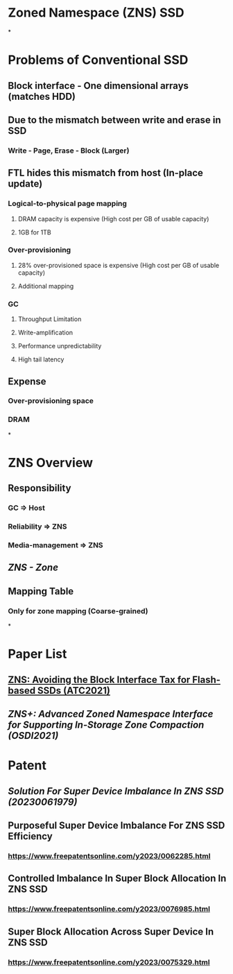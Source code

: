 * *Zoned Namespace (ZNS) SSD*
*
* *Problems of Conventional SSD*
:PROPERTIES:
:collapsed: true
:END:
** Block interface - One dimensional arrays (matches HDD)
** Due to the mismatch between write and erase in SSD
*** Write - Page, Erase - Block (Larger)
** FTL hides this mismatch from host (In-place update)
*** Logical-to-physical page mapping
**** DRAM capacity is expensive (High cost per GB of usable capacity)
**** 1GB for 1TB
*** Over-provisioning
**** 28% over-provisioned space is expensive (High cost per GB of usable capacity)
**** Additional mapping
*** GC
**** Throughput Limitation
**** Write-amplification
**** Performance unpredictability
**** High tail latency
** Expense
*** Over-provisioning space
*** DRAM
*
* *ZNS Overview*
** Responsibility
*** GC => Host
*** Reliability => ZNS
*** Media-management => ZNS
** [[ZNS - Zone]]
** Mapping Table
*** Only for zone mapping (Coarse-grained)
*
* Paper List
** [[ZNS: Avoiding the Block Interface Tax for Flash-based SSDs (ATC2021)]]
** [[ZNS+: Advanced Zoned Namespace Interface for Supporting In-Storage Zone Compaction (OSDI2021)]]
* Patent
** [[Solution For Super Device Imbalance In ZNS SSD (20230061979)]]
** Purposeful Super Device Imbalance For ZNS SSD Efficiency
*** https://www.freepatentsonline.com/y2023/0062285.html
** Controlled Imbalance In Super Block Allocation In ZNS SSD
*** https://www.freepatentsonline.com/y2023/0076985.html
** Super Block Allocation Across Super Device In ZNS SSD
*** https://www.freepatentsonline.com/y2023/0075329.html